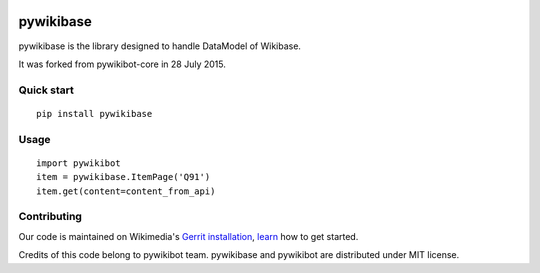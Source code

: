 .. image:: https://travis-ci.org/wikimedia/pywikibot-wikibase.svg?branch=master
    :target: https://travis-ci.org/wikimedia/pywikibot-wikibase

.. image:: http://codecov.io/github/wikimedia/pywikibot-wikibase/coverage.svg?branch=master
    :target: http://codecov.io/github/wikimedia/pywikibot-wikibase?branch=master

pywikibase
==========
pywikibase is the library designed to handle DataModel of Wikibase.

It was forked from pywikibot-core in 28 July 2015.

Quick start
-----------
::

    pip install pywikibase

Usage
-----

::

    import pywikibot
    item = pywikibase.ItemPage('Q91')
    item.get(content=content_from_api)

Contributing
------------
Our code is maintained on Wikimedia's `Gerrit installation <https://gerrit.wikimedia.org/>`_,
`learn <https://www.mediawiki.org/wiki/Special:MyLanguage/Developer_access>`_ how to get
started.


Credits of this code belong to pywikibot team.
pywikibase and pywikibot are distributed under MIT license.
